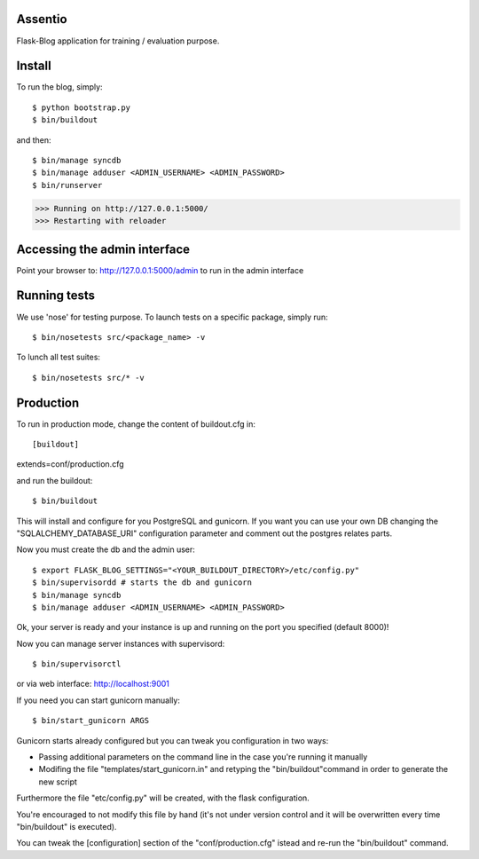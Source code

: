 Assentio
==========
Flask-Blog application for training / evaluation purpose.

Install
=======

To run the blog, simply::

$ python bootstrap.py
$ bin/buildout

and then::

$ bin/manage syncdb
$ bin/manage adduser <ADMIN_USERNAME> <ADMIN_PASSWORD>
$ bin/runserver

>>> Running on http://127.0.0.1:5000/
>>> Restarting with reloader

Accessing the admin interface
=============================

Point your browser to: http://127.0.0.1:5000/admin
to run in the admin interface


Running tests
=============

We use 'nose' for testing purpose.
To launch tests on a specific package, simply run::

$ bin/nosetests src/<package_name> -v

To lunch all test suites::

$ bin/nosetests src/* -v

Production
==========
To run in production mode, change the content of buildout.cfg in::

[buildout]
extends=conf/production.cfg

and run the buildout::

$ bin/buildout

This will install and configure for you PostgreSQL and gunicorn.
If you want you can use your own DB changing the "SQLALCHEMY_DATABASE_URI" configuration parameter
and comment out the postgres relates parts.

Now you must create the db and the admin user::

$ export FLASK_BLOG_SETTINGS="<YOUR_BUILDOUT_DIRECTORY>/etc/config.py" 
$ bin/supervisordd # starts the db and gunicorn
$ bin/manage syncdb
$ bin/manage adduser <ADMIN_USERNAME> <ADMIN_PASSWORD>

Ok, your server is ready and your instance is up and running on the port you
specified (default 8000)!

Now you can manage server instances with supervisord::

$ bin/supervisorctl

or via web interface: http://localhost:9001

If you need you can start gunicorn manually::

$ bin/start_gunicorn ARGS

Gunicorn starts already configured but you can tweak you configuration in two
ways:

* Passing additional parameters on the command line in the case you're running it manually
* Modifing the file "templates/start_gunicorn.in" and retyping the "bin/buildout"command in order to generate the new script

Furthermore the file "etc/config.py" will be created, with the flask configuration.

You're encouraged to not modify this file by hand (it's not under version control and it will be overwritten every time "bin/buildout" is executed). 

You can tweak the [configuration] section of the "conf/production.cfg" istead and re-run the "bin/buildout" command.
